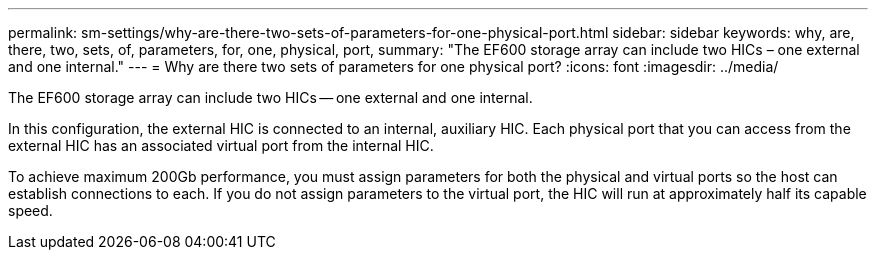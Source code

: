 ---
permalink: sm-settings/why-are-there-two-sets-of-parameters-for-one-physical-port.html
sidebar: sidebar
keywords: why, are, there, two, sets, of, parameters, for, one, physical, port,
summary: "The EF600 storage array can include two HICs – one external and one internal."
---
= Why are there two sets of parameters for one physical port?
:icons: font
:imagesdir: ../media/

[.lead]
The EF600 storage array can include two HICs -- one external and one internal.

In this configuration, the external HIC is connected to an internal, auxiliary HIC. Each physical port that you can access from the external HIC has an associated virtual port from the internal HIC.

To achieve maximum 200Gb performance, you must assign parameters for both the physical and virtual ports so the host can establish connections to each. If you do not assign parameters to the virtual port, the HIC will run at approximately half its capable speed.
